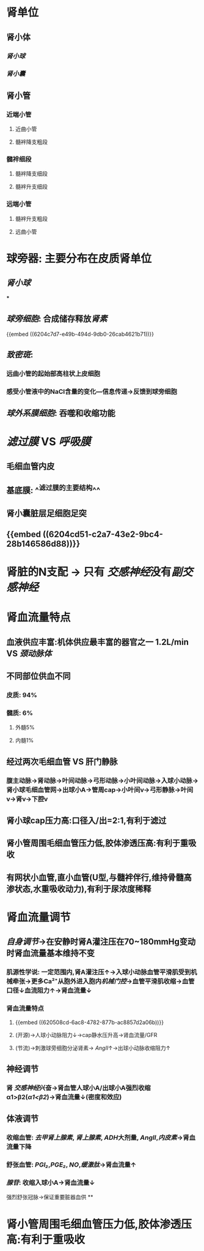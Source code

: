* 肾单位
** 肾小体
*** [[肾小球]]
*** [[肾小囊]]
** 肾小管
*** 近端小管
**** 近曲小管
**** 髓袢降支粗段
*** 髓袢细段
**** 髓袢降支细段
**** 髓袢升支细段
*** 远端小管
**** 髓袢升支粗段
**** 远曲小管
** [[../assets/image_1644246691926_0.png]]
** [[../assets/image_1644245754204_0.png]]
[[../assets/image_1644246107542_0.png]]
* 球旁器: 主要分布在皮质肾单位
** [[肾小球]]
***
** [[球旁细胞]]: 合成储存释放[[肾素]]
{{embed ((6204c7d7-e49b-494d-9db0-26cab4621b71))}}
** [[致密斑]]:
*** 远曲小管的起始部高柱状上皮细胞
*** 感受小管液中的NaCl含量的变化---信息传递→反馈到球旁细胞
** [[球外系膜细胞]]: 吞噬和收缩功能
* [[滤过膜]] VS [[呼吸膜]]
** 毛细血管内皮
** 基底膜: ^^滤过膜的主要结构^^
** 肾小囊脏层足细胞足突
** {{embed ((6204cd51-c2a7-43e2-9bc4-28b146586d88))}}
* 肾脏的N支配 → 只有 [[交感神经]]没有[[副交感神经]]
* 肾血流量特点
** 血液供应丰富:机体供应最丰富的器官之一 1.2L/min VS [[颈动脉体]]
** 不同部位供血不同
*** 皮质: 94%
*** 髓质: 6%
**** 外髓5%
**** 内髓1%
** 经过两次毛细血管 VS 肝门静脉
*** 腹主动脉→肾动脉→叶间动脉→弓形动脉→小叶间动脉→入球小动脉→肾小球毛细血管网→出球小A→管周cap→小叶间v→弓形静脉→叶间v→肾v→下腔v
** 肾小球cap压力高:口径入/出=2:1,有利于滤过
** 肾小管周围毛细血管压力低,胶体渗透压高:有利于重吸收
** 有网状小血管,直小血管(U型,与髓袢伴行,维持骨髓高渗状态,水重吸收动力),有利于尿浓度稀释
* 肾血流量调节
** [[自身调节]]→在安静时肾A灌注压在70~180mmHg变动时肾血流量基本维持不变
*** 肌源性学说: 一定范围内,肾A灌注压↑→入球小动脉血管平滑肌受到机械牵张→更多Ca²⁺从胞外进入胞内[[机械门控]]→血管平滑肌收缩→血管口径↓血流阻力↑→肾血流量↓
*** 肾血流量特点
**** {{embed ((620508cd-6ac8-4782-877b-ac8857d2a06b))}}
**** (开源)→人球小动脉阻力↓→cap静水压升高→肾血流量/GFR
**** (节流)→刺激球旁细胞分泌肾素→ [[AngII]]↑→出球小动脉收缩阻力↑
** 神经调节
*** 肾 [[交感神经]]兴奋→肾血管人球小A/出球小A强烈收缩α1>β2([[α1<β2]])→肾血流量↓(密度和效应)
** 体液调节
*** 收缩血管: [[去甲肾上腺素]], [[肾上腺素]], [[ADH]]大剂量, [[AngII]],[[内皮素]]→肾血流量下降
*** 舒张血管: [[PGI₂]],[[PGE₂]], [[NO]],[[缓激肽]]→肾血流量↑
*** [[腺苷]]: 收缩入球小A→肾血流量↓
强烈舒张冠脉→保证重要脏器血供
**
* 肾小管周围毛细血管压力低,胶体渗透压高:有利于重吸收
